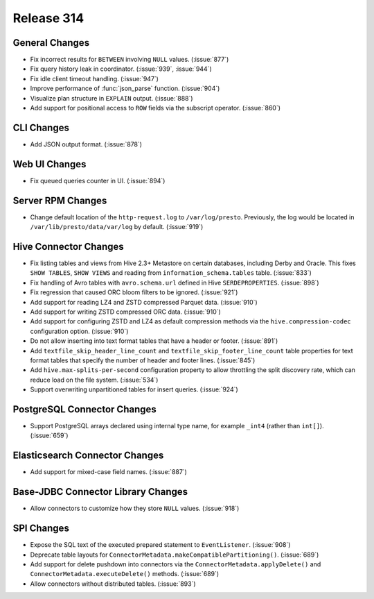 ===========
Release 314
===========

General Changes
---------------

* Fix incorrect results for ``BETWEEN`` involving ``NULL`` values. (:issue:`877`)
* Fix query history leak in coordinator. (:issue:`939`, :issue:`944`)
* Fix idle client timeout handling. (:issue:`947`)
* Improve performance of :func:`json_parse` function. (:issue:`904`)
* Visualize plan structure in ``EXPLAIN`` output. (:issue:`888`)
* Add support for positional access to ``ROW`` fields via the subscript
  operator. (:issue:`860`)

CLI Changes
-----------

* Add JSON output format. (:issue:`878`)

Web UI Changes
--------------

* Fix queued queries counter in UI. (:issue:`894`)

Server RPM Changes
------------------

* Change default location of the ``http-request.log`` to ``/var/log/presto``. Previously,
  the log would be located in ``/var/lib/presto/data/var/log`` by default. (:issue:`919`)

Hive Connector Changes
----------------------

* Fix listing tables and views from Hive 2.3+ Metastore on certain databases,
  including Derby and Oracle. This fixes ``SHOW TABLES``, ``SHOW VIEWS`` and
  reading from ``information_schema.tables`` table. (:issue:`833`)
* Fix handling of Avro tables with ``avro.schema.url`` defined in Hive
  ``SERDEPROPERTIES``. (:issue:`898`)
* Fix regression that caused ORC bloom filters to be ignored. (:issue:`921`)
* Add support for reading LZ4 and ZSTD compressed Parquet data. (:issue:`910`)
* Add support for writing ZSTD compressed ORC data. (:issue:`910`)
* Add support for configuring ZSTD and LZ4 as default compression methods via the
  ``hive.compression-codec`` configuration option. (:issue:`910`)
* Do not allow inserting into text format tables that have a header or footer. (:issue:`891`)
* Add ``textfile_skip_header_line_count`` and ``textfile_skip_footer_line_count`` table properties
  for text format tables that specify the number of header and footer lines. (:issue:`845`)
* Add ``hive.max-splits-per-second`` configuration property to allow throttling
  the split discovery rate, which can reduce load on the file system. (:issue:`534`)
* Support overwriting unpartitioned tables for insert queries. (:issue:`924`)

PostgreSQL Connector Changes
----------------------------

* Support PostgreSQL arrays declared using internal type
  name, for example ``_int4`` (rather than ``int[]``). (:issue:`659`)

Elasticsearch Connector Changes
-------------------------------

* Add support for mixed-case field names. (:issue:`887`)

Base-JDBC Connector Library Changes
-----------------------------------

* Allow connectors to customize how they store ``NULL`` values. (:issue:`918`)

SPI Changes
-----------

* Expose the SQL text of the executed prepared statement to ``EventListener``. (:issue:`908`)
* Deprecate table layouts for ``ConnectorMetadata.makeCompatiblePartitioning()``. (:issue:`689`)
* Add support for delete pushdown into connectors via the ``ConnectorMetadata.applyDelete()``
  and ``ConnectorMetadata.executeDelete()`` methods. (:issue:`689`)
* Allow connectors without distributed tables. (:issue:`893`)
